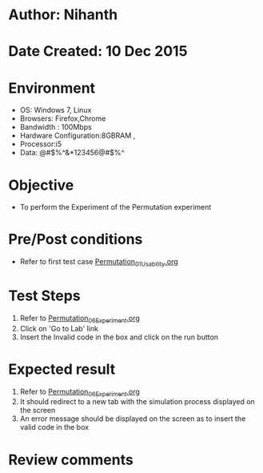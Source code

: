 * Author: Nihanth
* Date Created: 10 Dec 2015
* Environment
  - OS: Windows 7, Linux
  - Browsers: Firefox,Chrome
  - Bandwidth : 100Mbps
  - Hardware Configuration:8GBRAM , 
  - Processor:i5
  - Data: @#$%^&*123456@#$%^

* Objective
  - To perform the Experiment of the Permutation experiment

* Pre/Post conditions
  - Refer to first test case [[https://github.com/Virtual-Labs/problem-solving-iiith/blob/master/test-cases/integration_test-cases/Permutation/Permutation_01_Usability.org][Permutation_01_Usability.org]]

* Test Steps
  1. Refer to [[https://github.com/Virtual-Labs/problem-solving-iiith/blob/master/test-cases/integration_test-cases/Permutation/Permutation_06_Experiment.org][Permutation_06_Experiment.org]]
  2. Click on 'Go to Lab' link 
  3. Insert the Invalid code in the box and click on the run button

* Expected result
  1. Refer to [[https://github.com/Virtual-Labs/problem-solving-iiith/blob/master/test-cases/integration_test-cases/Permutation/Permutation_06_Experiment.org][Permutation_06_Experiment.org]]
  2. It should redirect to a new tab with the simulation process displayed on the screen
  3. An error message should be displayed on the screen as to insert the valid code in the box

* Review comments


